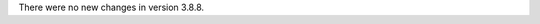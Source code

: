 .. bpo: 0
.. date: 2021-02-19
.. no changes: True
.. nonce: -KzyCx
.. release date: 2021-02-19
.. section: Library

There were no new changes in version 3.8.8.

